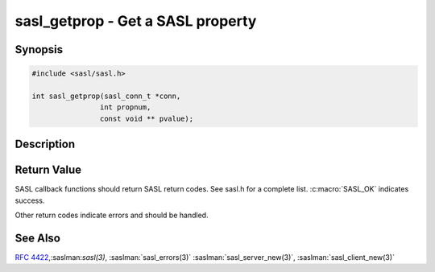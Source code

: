 .. saslman:: sasl_getprop(3)

.. _sasl-reference-manpages-library-sasl_getprop:


======================================
**sasl_getprop** - Get a SASL property
======================================

Synopsis
========

.. code-block:: C

    #include <sasl/sasl.h>

    int sasl_getprop(sasl_conn_t *conn,
                    int propnum,
                    const void ** pvalue);

Description
===========

.. c:function::  int sasl_getprop(sasl_conn_t *conn,
        int propnum,
        const void ** pvalue);

    **sasl_getprop**  gets the value of a SASL property. For example after
    successful authentication a server may  wish  to know  the  authorization
    name. Or a client application may wish to know  the  strength  of  the
    negotiated  security layer.

    :param conn: is the SASL connection context

    :param propnum: is the identifier for the property requested

    :param pvalue: is filled on success. List of properties:

        * SASL_USERNAME     ‐  pointer to NUL terminated user name
        * SASL_SSF          ‐  security layer security strength factor,
            if 0, call to :saslman:`sasl_encode(3)`, :saslman:`sasl_decode(3)`
            unnecessary
        * SASL_MAXOUTBUF    ‐  security layer max output buf unsigned
        * SASL_DEFUSERREALM ‐  server authentication realm used
        * SASL_GETOPTCTX    ‐  context for getopt callback
        * SASL_IPLOCALPORT  ‐  local address string
        * SASL_IPREMOTEPORT ‐  remote address string
        * SASL_SERVICE      ‐  service passed to `sasl_*_new`
        * SASL_SERVERFQDN   ‐  serverFQDN passed to `sasl_*_new`
        * SASL_AUTHSOURCE   ‐  name of auth source last used, useful for failed
            authentication tracking
        * SASL_MECHNAME     ‐  active mechanism name, if any
        * SASL_PLUGERR      ‐  similar to `sasl_errdetail`


Return Value
============

SASL  callback  functions should return SASL return codes.
See sasl.h for a complete list. :c:macro:`SASL_OK` indicates success.

Other return codes indicate errors and should be handled.

See Also
========

:rfc:`4422`,:saslman:`sasl(3)`, :saslman:`sasl_errors(3)`
:saslman:`sasl_server_new(3)`, :saslman:`sasl_client_new(3)`
